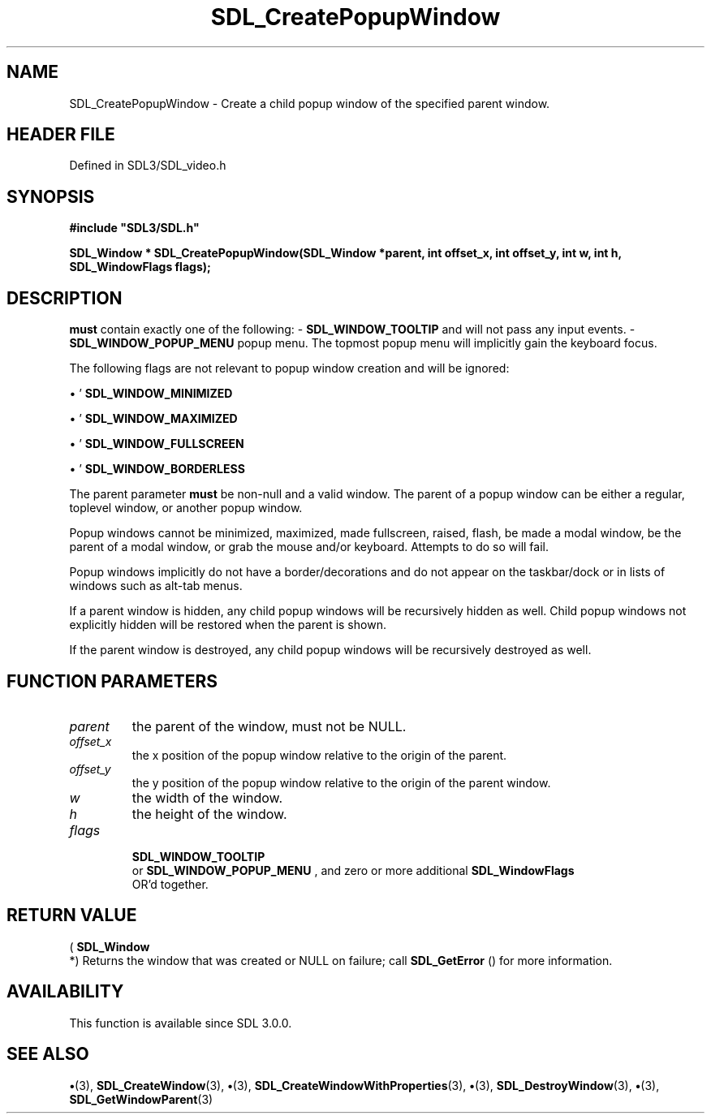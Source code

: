 .\" This manpage content is licensed under Creative Commons
.\"  Attribution 4.0 International (CC BY 4.0)
.\"   https://creativecommons.org/licenses/by/4.0/
.\" This manpage was generated from SDL's wiki page for SDL_CreatePopupWindow:
.\"   https://wiki.libsdl.org/SDL_CreatePopupWindow
.\" Generated with SDL/build-scripts/wikiheaders.pl
.\"  revision SDL-preview-3.1.3
.\" Please report issues in this manpage's content at:
.\"   https://github.com/libsdl-org/sdlwiki/issues/new
.\" Please report issues in the generation of this manpage from the wiki at:
.\"   https://github.com/libsdl-org/SDL/issues/new?title=Misgenerated%20manpage%20for%20SDL_CreatePopupWindow
.\" SDL can be found at https://libsdl.org/
.de URL
\$2 \(laURL: \$1 \(ra\$3
..
.if \n[.g] .mso www.tmac
.TH SDL_CreatePopupWindow 3 "SDL 3.1.3" "Simple Directmedia Layer" "SDL3 FUNCTIONS"
.SH NAME
SDL_CreatePopupWindow \- Create a child popup window of the specified parent window\[char46]
.SH HEADER FILE
Defined in SDL3/SDL_video\[char46]h

.SH SYNOPSIS
.nf
.B #include \(dqSDL3/SDL.h\(dq
.PP
.BI "SDL_Window * SDL_CreatePopupWindow(SDL_Window *parent, int offset_x, int offset_y, int w, int h, SDL_WindowFlags flags);
.fi
.SH DESCRIPTION
'flags'
.B must
contain exactly one of the following: -
'
.BR SDL_WINDOW_TOOLTIP
': The popup window is a tooltip
and will not pass any input events\[char46] -
'
.BR SDL_WINDOW_POPUP_MENU
': The popup window is a
popup menu\[char46] The topmost popup menu will implicitly gain the keyboard focus\[char46]

The following flags are not relevant to popup window creation and will be
ignored:


\(bu '
.BR SDL_WINDOW_MINIMIZED
'

\(bu '
.BR SDL_WINDOW_MAXIMIZED
'

\(bu '
.BR SDL_WINDOW_FULLSCREEN
'

\(bu '
.BR SDL_WINDOW_BORDERLESS
'

The parent parameter
.B must
be non-null and a valid window\[char46] The parent of
a popup window can be either a regular, toplevel window, or another popup
window\[char46]

Popup windows cannot be minimized, maximized, made fullscreen, raised,
flash, be made a modal window, be the parent of a modal window, or grab the
mouse and/or keyboard\[char46] Attempts to do so will fail\[char46]

Popup windows implicitly do not have a border/decorations and do not appear
on the taskbar/dock or in lists of windows such as alt-tab menus\[char46]

If a parent window is hidden, any child popup windows will be recursively
hidden as well\[char46] Child popup windows not explicitly hidden will be restored
when the parent is shown\[char46]

If the parent window is destroyed, any child popup windows will be
recursively destroyed as well\[char46]

.SH FUNCTION PARAMETERS
.TP
.I parent
the parent of the window, must not be NULL\[char46]
.TP
.I offset_x
the x position of the popup window relative to the origin of the parent\[char46]
.TP
.I offset_y
the y position of the popup window relative to the origin of the parent window\[char46]
.TP
.I w
the width of the window\[char46]
.TP
.I h
the height of the window\[char46]
.TP
.I flags

.BR SDL_WINDOW_TOOLTIP
 or 
.BR SDL_WINDOW_POPUP_MENU
, and zero or more additional 
.BR SDL_WindowFlags
 OR'd together\[char46]
.SH RETURN VALUE
(
.BR SDL_Window
 *) Returns the window that was created or NULL on
failure; call 
.BR SDL_GetError
() for more information\[char46]

.SH AVAILABILITY
This function is available since SDL 3\[char46]0\[char46]0\[char46]

.SH SEE ALSO
.BR \(bu (3),
.BR SDL_CreateWindow (3),
.BR \(bu (3),
.BR SDL_CreateWindowWithProperties (3),
.BR \(bu (3),
.BR SDL_DestroyWindow (3),
.BR \(bu (3),
.BR SDL_GetWindowParent (3)
